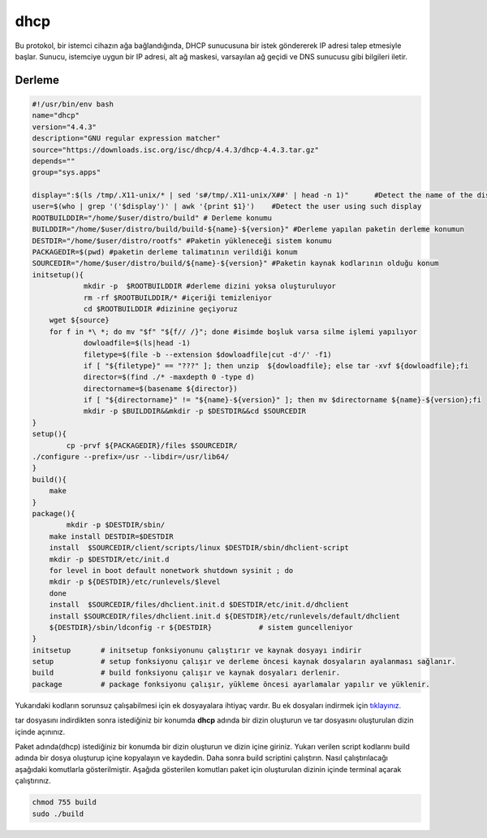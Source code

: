 dhcp
++++

Bu protokol, bir istemci cihazın ağa bağlandığında, DHCP sunucusuna bir istek göndererek IP adresi talep etmesiyle başlar. Sunucu, istemciye uygun bir IP adresi, alt ağ maskesi, varsayılan ağ geçidi ve DNS sunucusu gibi bilgileri iletir.

Derleme
--------

.. code-block:: shell
	
	#!/usr/bin/env bash
	name="dhcp"
	version="4.4.3"
	description="GNU regular expression matcher"
	source="https://downloads.isc.org/isc/dhcp/4.4.3/dhcp-4.4.3.tar.gz"
	depends=""
	group="sys.apps"
	
	display=":$(ls /tmp/.X11-unix/* | sed 's#/tmp/.X11-unix/X##' | head -n 1)"	#Detect the name of the display in use
	user=$(who | grep '('$display')' | awk '{print $1}')	#Detect the user using such display
	ROOTBUILDDIR="/home/$user/distro/build" # Derleme konumu
	BUILDDIR="/home/$user/distro/build/build-${name}-${version}" #Derleme yapılan paketin derleme konumun
	DESTDIR="/home/$user/distro/rootfs" #Paketin yükleneceği sistem konumu
	PACKAGEDIR=$(pwd) #paketin derleme talimatının verildiği konum
	SOURCEDIR="/home/$user/distro/build/${name}-${version}" #Paketin kaynak kodlarının olduğu konum
	initsetup(){
		    mkdir -p  $ROOTBUILDDIR #derleme dizini yoksa oluşturuluyor
		    rm -rf $ROOTBUILDDIR/* #içeriği temizleniyor
		    cd $ROOTBUILDDIR #dizinine geçiyoruz
            wget ${source}
            for f in *\ *; do mv "$f" "${f// /}"; done #isimde boşluk varsa silme işlemi yapılıyor
		    dowloadfile=$(ls|head -1)
		    filetype=$(file -b --extension $dowloadfile|cut -d'/' -f1)
		    if [ "${filetype}" == "???" ]; then unzip  ${dowloadfile}; else tar -xvf ${dowloadfile};fi
		    director=$(find ./* -maxdepth 0 -type d)
		    directorname=$(basename ${director})
		    if [ "${directorname}" != "${name}-${version}" ]; then mv $directorname ${name}-${version};fi
		    mkdir -p $BUILDDIR&&mkdir -p $DESTDIR&&cd $SOURCEDIR
	}
	setup(){
		cp -prvf ${PACKAGEDIR}/files $SOURCEDIR/
    	./configure --prefix=/usr --libdir=/usr/lib64/
	}
	build(){
	    make
	}
	package(){
		mkdir -p $DESTDIR/sbin/
	    make install DESTDIR=$DESTDIR
	    install  $SOURCEDIR/client/scripts/linux $DESTDIR/sbin/dhclient-script
	    mkdir -p $DESTDIR/etc/init.d    
	    for level in boot default nonetwork shutdown sysinit ; do
	    mkdir -p ${DESTDIR}/etc/runlevels/$level
	    done
	    install  $SOURCEDIR/files/dhclient.init.d $DESTDIR/etc/init.d/dhclient
	    install $SOURCEDIR/files/dhclient.init.d ${DESTDIR}/etc/runlevels/default/dhclient
	    ${DESTDIR}/sbin/ldconfig -r ${DESTDIR}           # sistem guncelleniyor
	}
	initsetup       # initsetup fonksiyonunu çalıştırır ve kaynak dosyayı indirir
	setup           # setup fonksiyonu çalışır ve derleme öncesi kaynak dosyaların ayalanması sağlanır.
	build           # build fonksiyonu çalışır ve kaynak dosyaları derlenir.
	package         # package fonksiyonu çalışır, yükleme öncesi ayarlamalar yapılır ve yüklenir.

Yukarıdaki kodların sorunsuz çalışabilmesi için ek dosyayalara ihtiyaç vardır. Bu ek dosyaları indirmek için `tıklayınız. <https://kendilinuxunuyap.github.io/_static/files/dhcp/files.tar>`_

tar dosyasını indirdikten sonra istediğiniz bir konumda **dhcp** adında bir dizin oluşturun ve tar dosyasını oluşturulan dizin içinde açınınız.


Paket adında(dhcp) istediğiniz bir konumda bir dizin oluşturun ve dizin içine giriniz. Yukarı verilen script kodlarını build adında bir dosya oluşturup içine kopyalayın ve kaydedin. Daha sonra build scriptini çalıştırın. Nasıl çalıştırılacağı aşağıdaki komutlarla gösterilmiştir. Aşağıda gösterilen komutları paket için oluşturulan dizinin içinde terminal açarak çalıştırınız.


.. code-block:: shell
	
	chmod 755 build
	sudo ./build
  
.. raw:: pdf

   PageBreak



